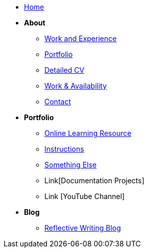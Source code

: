 * xref:home:index.adoc[Home]

* [.separated]#**About**#
** xref:about::index.adoc[Work and Experience]
** xref:portfolio::index.adoc[Portfolio]
** xref:about::cv.adoc[Detailed CV]
** xref:about::availability.adoc[Work & Availability]
** xref:about::contact.adoc[Contact]

* [.separated]#**Portfolio**#
** xref:learning:index.adoc[Online Learning Resource]
** xref:portfolio:instructions.adoc[Instructions]
** xref:portfolio:somethingelse.adoc[Something Else]
** Link[Documentation Projects]
** Link [YouTube Channel]

* [.separated]#**Blog**#
** xref:blog::index.adoc[Reflective Writing Blog]

////
* xref:index.adoc[Home]

* [.separated]#**eForms**#
* xref:eforms::index.adoc[eForms SDK Docs `{eforms_latest_version}`]
* xref:eforms:active-versions/index.adoc[SDK Active Versions]
* xref:eforms:roadmap/index.adoc[SDK Roadmap]
* xref:eforms:FAQ/index.adoc[eForms FAQ]
* xref:eforms:preview/index.adoc[eForms Preview environment]

* [.separated]#**eProcurement Ontology**#
* xref:epo-home::index.adoc[ePO Docs `{epo_latest_version}`]
* xref:epo-wgm::index.adoc[Working Group Meetings]


* [.separated]#**TED Semantic Web Service**#
* xref:SWS::index.adoc[TED Semantic Web Service Docs]

* [.separated]#**ESPD-EDM**#
* xref:ESPD-EDM::index.adoc[ESPD-EDM Docs `{espd_latest_version}`]
* xref:espd-ouc::index.adoc[Open User Community Meetings]
////

